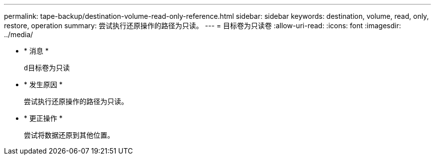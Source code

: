 ---
permalink: tape-backup/destination-volume-read-only-reference.html 
sidebar: sidebar 
keywords: destination, volume, read, only, restore, operation 
summary: 尝试执行还原操作的路径为只读。 
---
= 目标卷为只读卷
:allow-uri-read: 
:icons: font
:imagesdir: ../media/


* * 消息 *
+
`d目标卷为只读`

* * 发生原因 *
+
尝试执行还原操作的路径为只读。

* * 更正操作 *
+
尝试将数据还原到其他位置。



